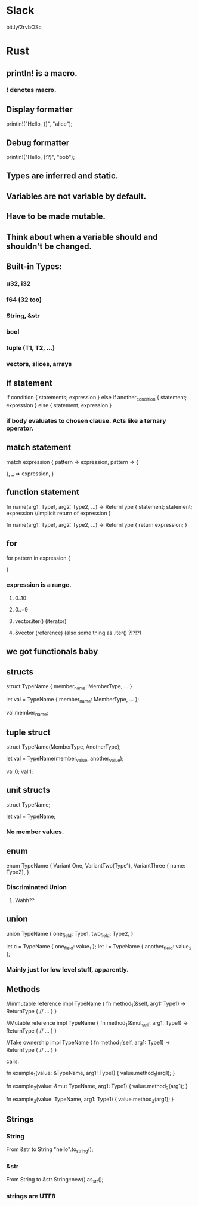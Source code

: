 * Slack
bit.ly/2rvbOSc
* Rust
** println! is a macro.
*** ! denotes macro.
** Display formatter
println!("Hello, {}", "alice");
** Debug formatter
println!("Hello, {:?}", "bob");
** Types are inferred and static.
** Variables are not variable by default.
** Have to be made mutable.
** Think about when a variable should and shouldn't be changed.
** Built-in Types:
*** u32, i32
*** f64 (32 too)
*** String, &str
*** bool
*** tuple (T1, T2, ...)
*** vectors, slices, arrays
** if statement
if condition {
	statements;
	expression
} else if another_condition {
	statement;
	expression
} else {
	statement;
	expression
}
*** if body evaluates to chosen clause. Acts like a ternary operator.
** match statement
match expression {
    pattern => expression,
    pattern => {
        
    },
    _ => expression,
}
** function statement
fn name(arg1: Type1, arg2: Type2, ...) -> ReturnType {
    statement;
    statement;
    expression   //implicit return of expression
}

fn name(arg1: Type1, arg2: Type2, ...) -> ReturnType {
    return expression;
}
** for
for pattern in expression {

}
*** expression is a range.
**** 0..10
**** 0..=9
**** vector.iter() (iterator)
**** &vector (reference) (also some thing as .iter() ?!?!?)
** we got functionals baby
** structs
struct TypeName {
    member_name: MemberType,
    ...
}

let val = TypeName {
    member_name: MemberType,
    ...
};

val.member_name;

** tuple struct

struct TypeName(MemberType, AnotherType);

let val = TypeName(member_value, another_value);

val.0;
val.1;

** unit structs

struct TypeName;

let val = TypeName;

*** No member values.
** enum

enum TypeName {
    Variant One,
    VariantTwo(Type1),
    VariantThree { name: Type2},
}

*** Discriminated Union
**** Wahh??
** union

union TypeName {
    one_field: Type1,
    two_field: Type2,
}

let c = TypeName { one_field: value_1 };
let l = TypeName { another_field: value_2 };

*** Mainly just for low level stuff, apparently.
** Methods

//Immutable reference
impl TypeName {
    fn method_1(&self, arg1: Type1) -> ReturnType {
        // ...
    }
}

//Mutable reference
impl TypeName {
    fn method_1(&mut_self, arg1: Type1) -> ReturnType {
        // ...
    }
}

//Take ownership
impl TypeName {
    fn method_1(self, arg1: Type1) -> ReturnType {
        // ...
    }
}

calls:

fn example_1(value: &TypeName, arg1: Type1) {
    value.method_1(arg1);
}

fn example_2(value: &mut TypeName, arg1: Type1) {
    value.method_2(arg1);
}

fn example_3(value: TypeName, arg1: Type1) {
    value.method_3(arg1);
}

** Strings
*** String

From &str to String
"hello".to_string();

*** &str

From String to &str
String::new().as_str();

*** strings are UTF8
